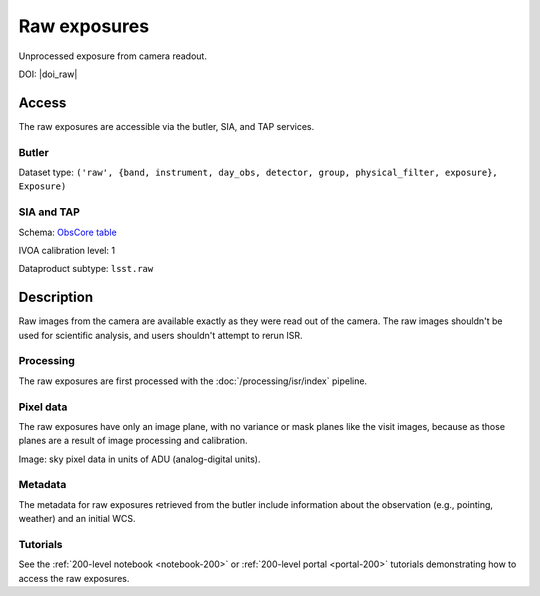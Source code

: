 .. _images-raw:

#############
Raw exposures
#############

Unprocessed exposure from camera readout.

DOI: |doi_raw|


Access
======

The raw exposures are accessible via the butler, SIA, and TAP services.

Butler
------

Dataset type: ``('raw', {band, instrument, day_obs, detector, group, physical_filter, exposure}, Exposure)``

SIA and TAP
-----------

Schema: `ObsCore table <https://sdm-schemas.lsst.io/dp1.html#ObsCore>`_

IVOA calibration level: 1

Dataproduct subtype: ``lsst.raw``


Description
===========

Raw images from the camera are available exactly as they were read out of the camera.
The raw images shouldn't be used for scientific analysis, and users shouldn't attempt to rerun ISR.

Processing
----------

The raw exposures are first processed with the :doc:`/processing/isr/index` pipeline.

Pixel data
----------

The raw exposures have only an image plane, with no variance or mask planes like the visit images, because as those planes are a result of image processing and calibration.

Image: sky pixel data in units of ADU (analog-digital units).

Metadata
--------

The metadata for raw exposures retrieved from the butler include
information about the observation (e.g., pointing, weather)
and an initial WCS.

Tutorials
---------

See the :ref:`200-level notebook <notebook-200>` or :ref:`200-level portal <portal-200>`
tutorials demonstrating how to access the raw exposures.
